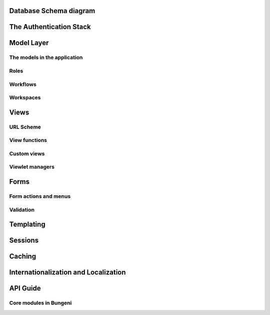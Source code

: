 Database Schema diagram
=======================

The Authentication Stack
========================


Model Layer
===========

The models in the application
:::::::::::::::::::::::::::::

Roles
:::::

Workflows
:::::::::

Workspaces
::::::::::

Views
=====

URL Scheme
::::::::::

View functions
::::::::::::::

Custom views
::::::::::::

Viewlet managers
::::::::::::::::

Forms
=====

Form actions and menus
::::::::::::::::::::::

Validation
::::::::::

Templating
==========

Sessions
========

Caching
=======


Internationalization and Localization
=====================================

API Guide
=========


Core modules in Bungeni
:::::::::::::::::::::::
